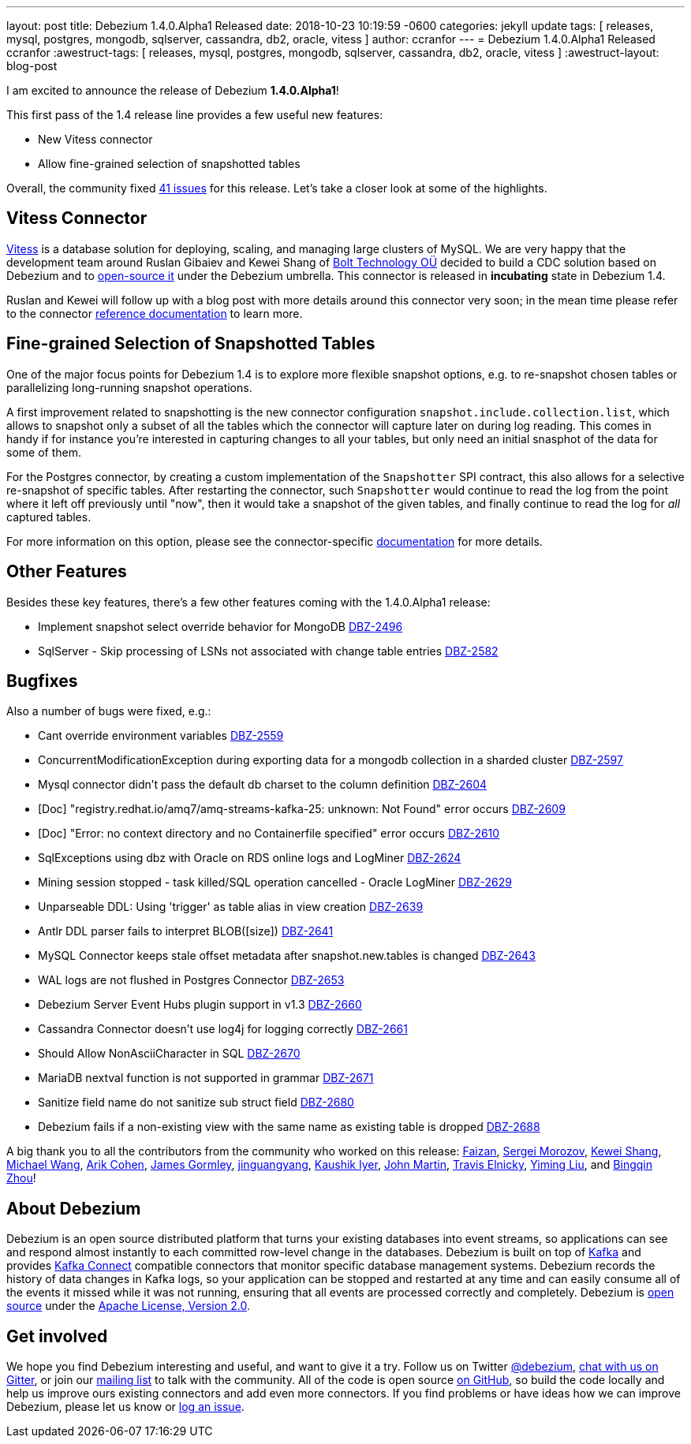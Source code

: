 ---
layout: post
title:  Debezium 1.4.0.Alpha1 Released
date:   2018-10-23 10:19:59 -0600
categories: jekyll update
tags: [ releases, mysql, postgres, mongodb, sqlserver, cassandra, db2, oracle, vitess ]
author: ccranfor
---
= Debezium 1.4.0.Alpha1 Released
ccranfor
:awestruct-tags: [ releases, mysql, postgres, mongodb, sqlserver, cassandra, db2, oracle, vitess ]
:awestruct-layout: blog-post

I am excited to announce the release of Debezium *1.4.0.Alpha1*!

This first pass of the 1.4 release line provides a few useful new features:

* New Vitess connector
* Allow fine-grained selection of snapshotted tables

Overall, the community fixed https://issues.redhat.com/issues/?jql=project%20%3D%20DBZ%20AND%20fixVersion%20%3D%201.4.0.Alpha1%20ORDER%20BY%20issuetype%20DESC[41 issues] for this release.
Let's take a closer look at some of the highlights.

== Vitess Connector

https://www.vitess.io[Vitess] is a database solution for deploying, scaling, and managing large clusters of MySQL.
We are very happy that the development team around Ruslan Gibaiev and Kewei Shang of https://bolt.eu/en/[Bolt Technology OÜ] decided to build a CDC solution based on Debezium and to https://www.github.com/debezium/debezium-connector-vitess[open-source it] under the Debezium umbrella.
This connector is released in *incubating* state in Debezium 1.4.

Ruslan and Kewei will follow up with a blog post with more details around this connector very soon;
in the mean time please refer to the connector https://debezium.io/documentation/reference/1.4/connectors/vitess.html[reference documentation] to learn more.

== Fine-grained Selection of Snapshotted Tables

One of the major focus points for Debezium 1.4 is to explore more flexible snapshot options,
e.g. to re-snapshot chosen tables or parallelizing long-running snapshot operations.

A first improvement related to snapshotting is the new connector configuration `snapshot.include.collection.list`,
which allows to snapshot only a subset of all the tables which the connector will capture later on during log reading.
This comes in handy if for instance you're interested in capturing changes to all your tables, but only need an initial snasphot of the data for some of them.

For the Postgres connector, by creating a custom implementation of the `Snapshotter` SPI contract, this also allows for a selective re-snapshot of specific tables.
After restarting the connector, such `Snapshotter` would continue to read the log from the point where it left off previously until "now",
then it would take a snapshot of the given tables, and finally continue to read the log for _all_ captured tables.

For more information on this option, please see the connector-specific https://debezium.io/documentation/reference/connectors/index.html[documentation] for more details.

== Other Features

Besides these key features, there's a few other features coming with the 1.4.0.Alpha1 release:

* Implement snapshot select override behavior for MongoDB https://issues.jboss.org/browse/DBZ-2496[DBZ-2496]
* SqlServer - Skip processing of LSNs not associated with change table entries https://issues.jboss.org/browse/DBZ-2582[DBZ-2582]

== Bugfixes

Also a number of bugs were fixed, e.g.:

* Cant override environment variables https://issues.jboss.org/browse/DBZ-2559[DBZ-2559]
* ConcurrentModificationException during exporting data for a mongodb collection in a sharded cluster https://issues.jboss.org/browse/DBZ-2597[DBZ-2597]
* Mysql connector didn't pass the default db charset to the column definition https://issues.jboss.org/browse/DBZ-2604[DBZ-2604]
* [Doc] "registry.redhat.io/amq7/amq-streams-kafka-25: unknown: Not Found" error occurs https://issues.jboss.org/browse/DBZ-2609[DBZ-2609]
* [Doc] "Error: no context directory and no Containerfile specified" error occurs https://issues.jboss.org/browse/DBZ-2610[DBZ-2610]
* SqlExceptions using dbz with Oracle on RDS online logs and LogMiner https://issues.jboss.org/browse/DBZ-2624[DBZ-2624]
* Mining session stopped - task killed/SQL operation cancelled - Oracle LogMiner https://issues.jboss.org/browse/DBZ-2629[DBZ-2629]
* Unparseable DDL: Using 'trigger' as table alias in view creation https://issues.jboss.org/browse/DBZ-2639[DBZ-2639]
* Antlr DDL parser fails to interpret BLOB([size]) https://issues.jboss.org/browse/DBZ-2641[DBZ-2641]
* MySQL Connector keeps stale offset metadata after snapshot.new.tables is changed https://issues.jboss.org/browse/DBZ-2643[DBZ-2643]
* WAL logs are not flushed in Postgres Connector https://issues.jboss.org/browse/DBZ-2653[DBZ-2653]
* Debezium Server Event Hubs plugin support in v1.3 https://issues.jboss.org/browse/DBZ-2660[DBZ-2660]
* Cassandra Connector doesn't use log4j for logging correctly https://issues.jboss.org/browse/DBZ-2661[DBZ-2661]
* Should Allow NonAsciiCharacter in SQL https://issues.jboss.org/browse/DBZ-2670[DBZ-2670]
* MariaDB nextval function is not supported in grammar https://issues.jboss.org/browse/DBZ-2671[DBZ-2671]
* Sanitize field name do not sanitize sub struct field https://issues.jboss.org/browse/DBZ-2680[DBZ-2680]
* Debezium fails if a non-existing view with the same name as existing table is dropped https://issues.jboss.org/browse/DBZ-2688[DBZ-2688]

A big thank you to all the contributors from the community who worked on this release:
https://github.com/Faizan[Faizan],
https://github.com/morozov[Sergei Morozov],
https://github.com/keweishang[Kewei Shang],
https://github.com/michaelwang[Michael Wang],
https://github.com/creactiviti[Arik Cohen],
https://github.com/jgormley6[James Gormley],
https://github.com/jinguangyang[jinguangyang],
https://github.com/KaushikIyer16[Kaushik Iyer],
https://github.com/johnjmartin[John Martin],
https://github.com/telnicky[Travis Elnicky],
https://github.com/yimingl17[Yiming Liu], and
https://github.com/bingqinzhou[Bingqin Zhou]!

== About Debezium

Debezium is an open source distributed platform that turns your existing databases into event streams,
so applications can see and respond almost instantly to each committed row-level change in the databases.
Debezium is built on top of http://kafka.apache.org/[Kafka] and provides http://kafka.apache.org/documentation.html#connect[Kafka Connect] compatible connectors that monitor specific database management systems.
Debezium records the history of data changes in Kafka logs, so your application can be stopped and restarted at any time and can easily consume all of the events it missed while it was not running,
ensuring that all events are processed correctly and completely.
Debezium is link:/license/[open source] under the http://www.apache.org/licenses/LICENSE-2.0.html[Apache License, Version 2.0].

== Get involved

We hope you find Debezium interesting and useful, and want to give it a try.
Follow us on Twitter https://twitter.com/debezium[@debezium], https://gitter.im/debezium/user[chat with us on Gitter],
or join our https://groups.google.com/forum/#!forum/debezium[mailing list] to talk with the community.
All of the code is open source https://github.com/debezium/[on GitHub],
so build the code locally and help us improve ours existing connectors and add even more connectors.
If you find problems or have ideas how we can improve Debezium, please let us know or https://issues.redhat.com/projects/DBZ/issues/[log an issue].
